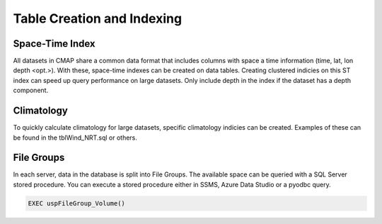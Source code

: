 Table Creation and Indexing
===========================


Space-Time Index 
----------------

All datasets in CMAP share a common data format that includes columns with space a time information (time, lat, lon depth <opt.>). 
With these, space-time indexes can be created on data tables. Creating clustered indicies on this ST index can speed up query performance on large datasets. 
Only include depth in the index if the dataset has a depth component. 


Climatology
-----------

To quickly calculate climatology for large datasets, specific climatology indicies can be created. Examples of these can be found in the tblWind_NRT.sql or others. 




File Groups 
-----------

In each server, data in the database is split into File Groups. The available space can be queried with a SQL Server stored procedure. 
You can execute a stored procedure either in SSMS, Azure Data Studio or a pyodbc query. 

.. code-block:: SQL

   EXEC uspFileGroup_Volume()
